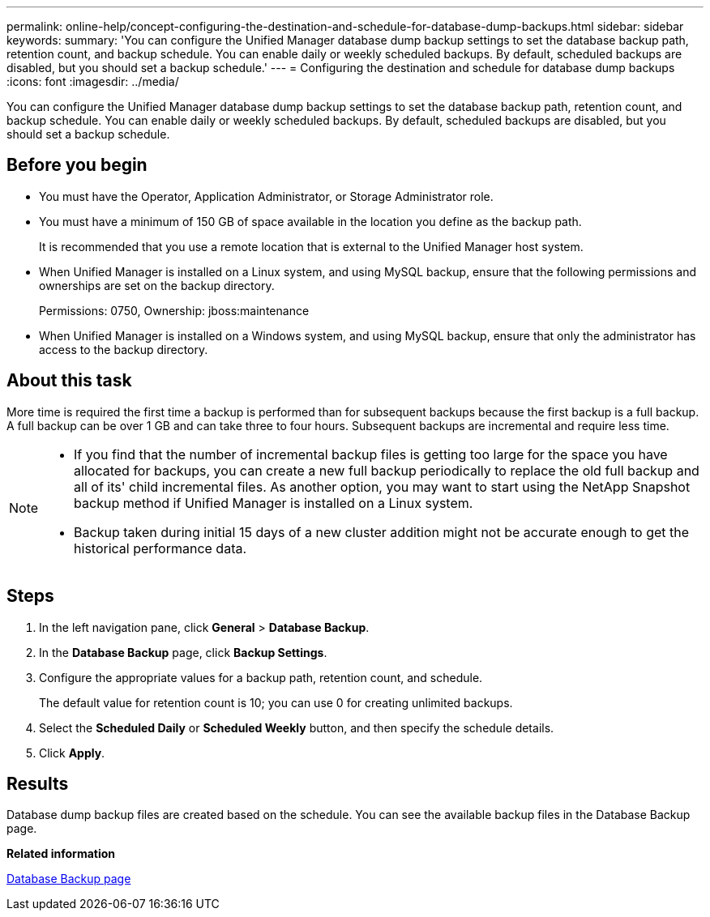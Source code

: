 ---
permalink: online-help/concept-configuring-the-destination-and-schedule-for-database-dump-backups.html
sidebar: sidebar
keywords: 
summary: 'You can configure the Unified Manager database dump backup settings to set the database backup path, retention count, and backup schedule. You can enable daily or weekly scheduled backups. By default, scheduled backups are disabled, but you should set a backup schedule.'
---
= Configuring the destination and schedule for database dump backups
:icons: font
:imagesdir: ../media/

[.lead]
You can configure the Unified Manager database dump backup settings to set the database backup path, retention count, and backup schedule. You can enable daily or weekly scheduled backups. By default, scheduled backups are disabled, but you should set a backup schedule.

== Before you begin

* You must have the Operator, Application Administrator, or Storage Administrator role.
* You must have a minimum of 150 GB of space available in the location you define as the backup path.
+
It is recommended that you use a remote location that is external to the Unified Manager host system.

* When Unified Manager is installed on a Linux system, and using MySQL backup, ensure that the following permissions and ownerships are set on the backup directory.
+
Permissions: 0750, Ownership: jboss:maintenance

* When Unified Manager is installed on a Windows system, and using MySQL backup, ensure that only the administrator has access to the backup directory.

== About this task

More time is required the first time a backup is performed than for subsequent backups because the first backup is a full backup. A full backup can be over 1 GB and can take three to four hours. Subsequent backups are incremental and require less time.

[NOTE]
====

* If you find that the number of incremental backup files is getting too large for the space you have allocated for backups, you can create a new full backup periodically to replace the old full backup and all of its' child incremental files. As another option, you may want to start using the NetApp Snapshot backup method if Unified Manager is installed on a Linux system.
* Backup taken during initial 15 days of a new cluster addition might not be accurate enough to get the historical performance data.

====

== Steps

. In the left navigation pane, click *General* > *Database Backup*.
. In the *Database Backup* page, click *Backup Settings*.
. Configure the appropriate values for a backup path, retention count, and schedule.
+
The default value for retention count is 10; you can use 0 for creating unlimited backups.

. Select the *Scheduled Daily* or *Scheduled Weekly* button, and then specify the schedule details.
. Click *Apply*.

== Results

Database dump backup files are created based on the schedule. You can see the available backup files in the Database Backup page.

*Related information*

xref:reference-database-backup-page.adoc[Database Backup page]

